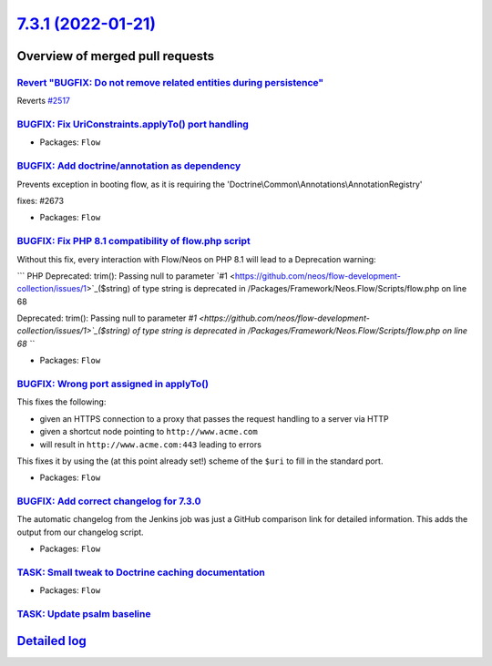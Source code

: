 `7.3.1 (2022-01-21) <https://github.com/neos/flow-development-collection/releases/tag/7.3.1>`_
==============================================================================================

Overview of merged pull requests
~~~~~~~~~~~~~~~~~~~~~~~~~~~~~~~~

`Revert "BUGFIX: Do not remove related entities during persistence" <https://github.com/neos/flow-development-collection/pull/2661>`_
-------------------------------------------------------------------------------------------------------------------------------------

Reverts `#2517 <https://github.com/neos/flow-development-collection/issues/2517>`_

`BUGFIX: Fix UriConstraints.applyTo() port handling <https://github.com/neos/flow-development-collection/pull/2676>`_
---------------------------------------------------------------------------------------------------------------------



* Packages: ``Flow``

`BUGFIX: Add doctrine/annotation as dependency <https://github.com/neos/flow-development-collection/pull/2674>`_
----------------------------------------------------------------------------------------------------------------

Prevents exception in booting flow, as it is requiring the 'Doctrine\\Common\\Annotations\\AnnotationRegistry'

fixes: #2673

* Packages: ``Flow``

`BUGFIX: Fix PHP 8.1 compatibility of flow.php script <https://github.com/neos/flow-development-collection/pull/2663>`_
-----------------------------------------------------------------------------------------------------------------------

Without this fix, every interaction with Flow/Neos on PHP 8.1 will lead to a Deprecation warning:

```
PHP Deprecated:  trim(): Passing null to parameter `#1 <https://github.com/neos/flow-development-collection/issues/1>`_($string) of type string is deprecated in /Packages/Framework/Neos.Flow/Scripts/flow.php on line 68

Deprecated: trim(): Passing null to parameter `#1 <https://github.com/neos/flow-development-collection/issues/1>`_($string) of type string is deprecated in /Packages/Framework/Neos.Flow/Scripts/flow.php on line 68
```

* Packages: ``Flow``

`BUGFIX: Wrong port assigned in applyTo() <https://github.com/neos/flow-development-collection/pull/2654>`_
-----------------------------------------------------------------------------------------------------------

This fixes the following:

- given an HTTPS connection to a proxy that passes the request handling to a server via HTTP
- given a shortcut node pointing to ``http://www.acme.com``
- will result in ``http://www.acme.com:443`` leading to errors

This fixes it by using the (at this point already set!) scheme of the ``$uri`` to fill in the standard
port.

* Packages: ``Flow``

`BUGFIX: Add correct changelog for 7.3.0 <https://github.com/neos/flow-development-collection/pull/2647>`_
----------------------------------------------------------------------------------------------------------

The automatic changelog from the Jenkins job was just a GitHub comparison link for detailed information.
This adds the output from our changelog script.

* Packages: ``Flow``

`TASK: Small tweak to Doctrine caching documentation <https://github.com/neos/flow-development-collection/pull/2650>`_
----------------------------------------------------------------------------------------------------------------------



* Packages: ``Flow``

`TASK: Update psalm baseline <https://github.com/neos/flow-development-collection/pull/2643>`_
----------------------------------------------------------------------------------------------



`Detailed log <https://github.com/neos/flow-development-collection/compare/7.3.0...7.3.1>`_
~~~~~~~~~~~~~~~~~~~~~~~~~~~~~~~~~~~~~~~~~~~~~~~~~~~~~~~~~~~~~~~~~~~~~~~~~~~~~~~~~~~~~~~~~~~
